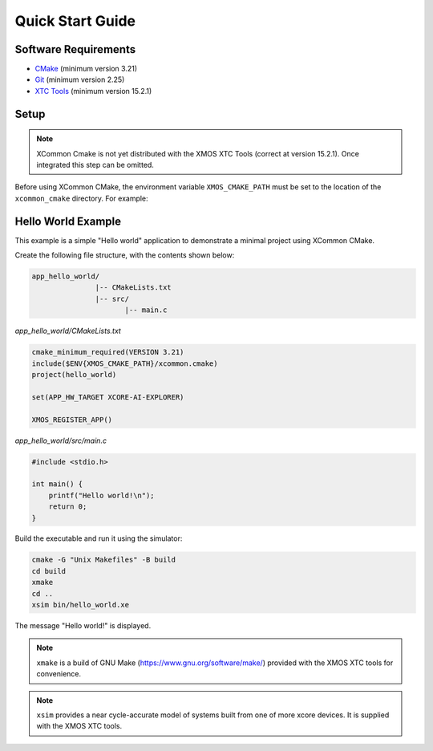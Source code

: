 Quick Start Guide
-----------------

.. _`software-requirements`:

Software Requirements
^^^^^^^^^^^^^^^^^^^^^

- `CMake <https://cmake.org>`__ (minimum version 3.21)
- `Git <https://git-scm.com>`__ (minimum version 2.25)
- `XTC Tools <https://www.xmos.com/software-tools>`__ (minimum version 15.2.1)

Setup
^^^^^

.. Note:: XCommon Cmake is not yet distributed with the XMOS XTC Tools (correct at version 15.2.1). Once integrated
   this step can be omitted.

Before using XCommon CMake, the environment variable ``XMOS_CMAKE_PATH`` must be set to the location of
the ``xcommon_cmake`` directory. For example:

.. tab:: MacOS and Linux

    .. code-block:: console

       # MacOS and Linux
       export XMOS_CMAKE_PATH=/home/user/xcommon_cmake

.. tab:: Windows

    .. code-block:: console

       # Windows
       set XMOS_CMAKE_PATH=C:\Users\user\xcommon_cmake

Hello World Example
^^^^^^^^^^^^^^^^^^^

This example is a simple "Hello world" application to demonstrate a minimal project using XCommon CMake.

Create the following file structure, with the contents shown below:

.. code-block::

    app_hello_world/
                   |-- CMakeLists.txt
                   |-- src/
                          |-- main.c

`app_hello_world/CMakeLists.txt`

.. code-block:: cmake

    cmake_minimum_required(VERSION 3.21)
    include($ENV{XMOS_CMAKE_PATH}/xcommon.cmake)
    project(hello_world)

    set(APP_HW_TARGET XCORE-AI-EXPLORER)

    XMOS_REGISTER_APP()

`app_hello_world/src/main.c`

.. code-block:: c

    #include <stdio.h>

    int main() {
        printf("Hello world!\n");
        return 0;
    }

Build the executable and run it using the simulator:

.. code-block:: console

    cmake -G "Unix Makefiles" -B build
    cd build
    xmake
    cd ..
    xsim bin/hello_world.xe

The message "Hello world!" is displayed.

.. Note:: ``xmake`` is a build of GNU Make (https://www.gnu.org/software/make/) provided with the XMOS XTC tools for convenience.

.. Note:: ``xsim`` provides a near cycle-accurate model of systems built from one of more xcore devices. It is supplied with the XMOS XTC tools.
